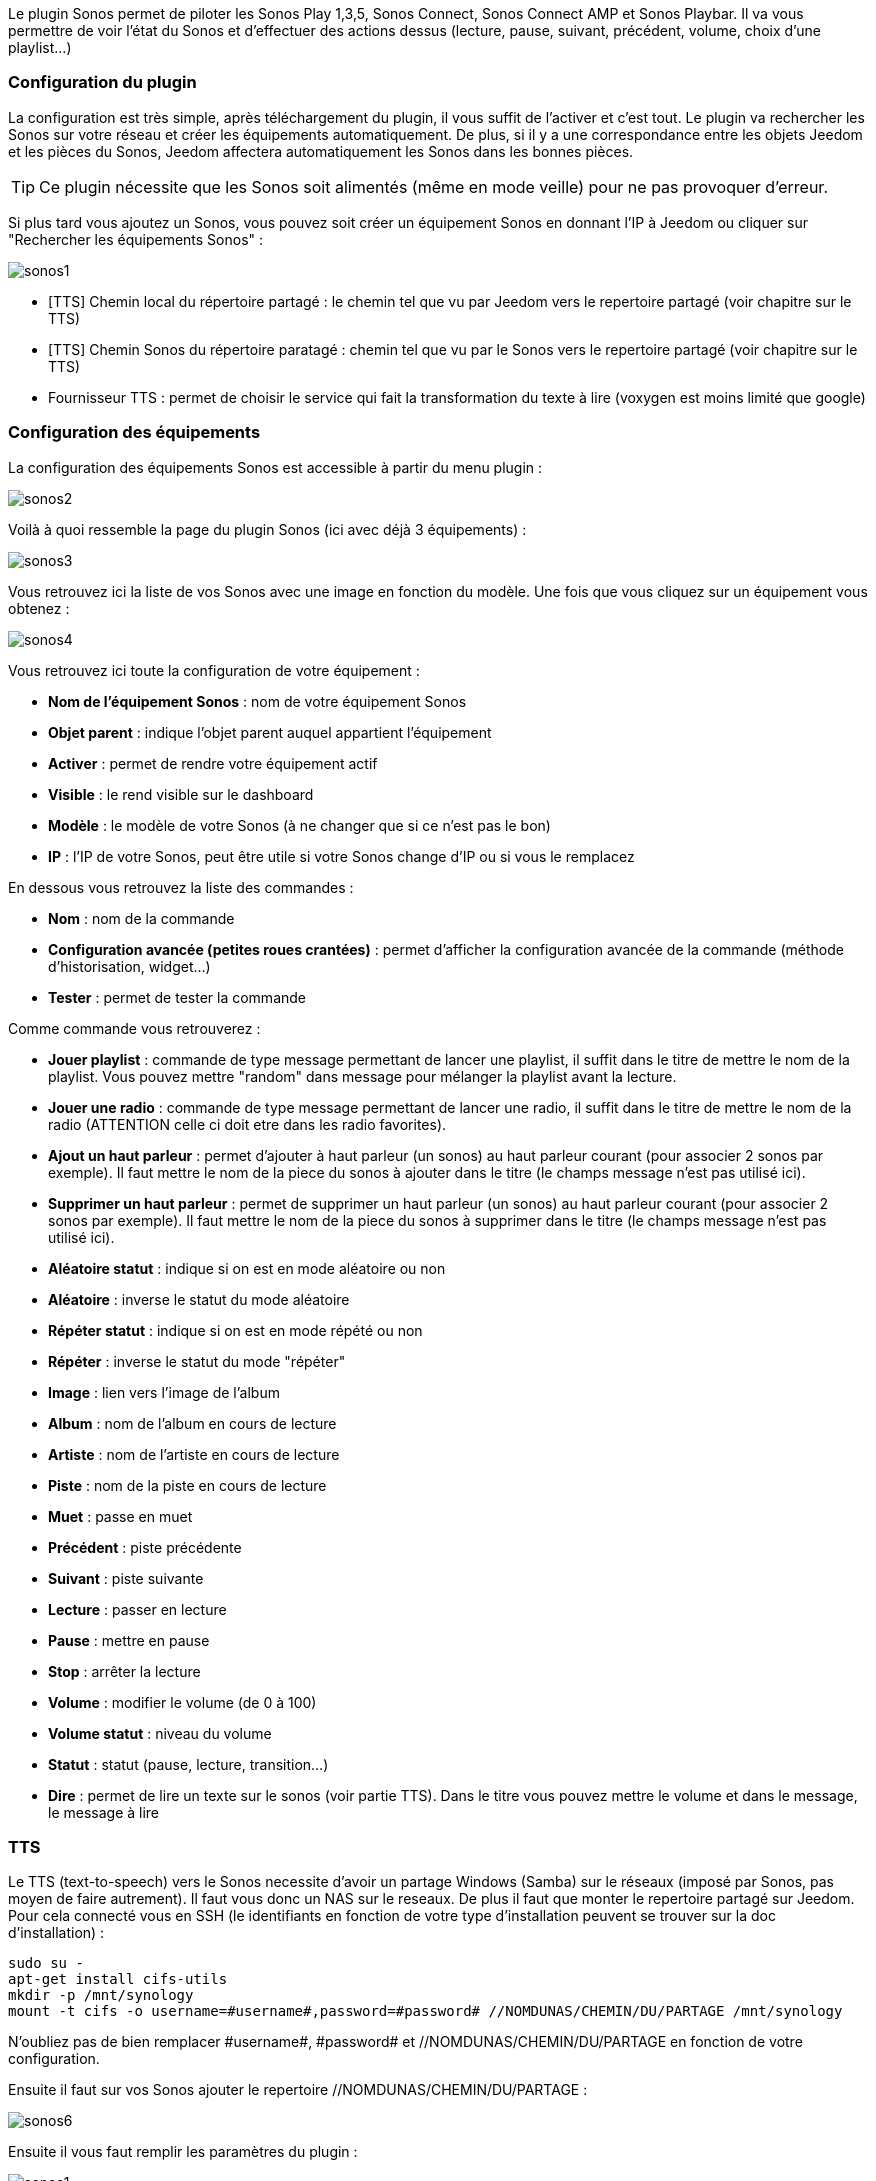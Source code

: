 Le plugin Sonos permet de piloter les Sonos Play 1,3,5, Sonos Connect, Sonos Connect AMP et Sonos Playbar. Il va vous permettre de voir l'état du Sonos et d'effectuer des actions dessus (lecture, pause, suivant, précédent, volume, choix d'une playlist...)

=== Configuration du plugin

La configuration est très simple, après téléchargement du plugin, il vous suffit de l'activer et c'est tout. Le plugin va rechercher les Sonos sur votre réseau et créer les équipements automatiquement. De plus, si il y a une correspondance entre les objets Jeedom et les pièces du Sonos, Jeedom affectera automatiquement les Sonos dans les bonnes pièces.

[icon="../images/plugin/tip.png"]
[TIP]
Ce plugin nécessite que les Sonos soit alimentés (même en mode veille) pour ne pas provoquer d'erreur. 

Si plus tard vous ajoutez un Sonos, vous pouvez soit créer un équipement Sonos en donnant l'IP à Jeedom ou cliquer sur "Rechercher les équipements Sonos" : 

image::../images/sonos1.PNG[]

* [TTS] Chemin local du répertoire partagé : le chemin tel que vu par Jeedom vers le repertoire partagé (voir chapitre sur le TTS)
* [TTS] Chemin Sonos du répertoire paratagé : chemin tel que vu par le Sonos vers le repertoire partagé (voir chapitre sur le TTS)
* Fournisseur TTS : permet de choisir le service qui fait la transformation du texte à lire (voxygen est moins limité que google)

=== Configuration des équipements

La configuration des équipements Sonos est accessible à partir du menu plugin : 

image::../images/sonos2.PNG[]

Voilà à quoi ressemble la page du plugin Sonos (ici avec déjà 3 équipements) : 

image::../images/sonos3.PNG[]

Vous retrouvez ici la liste de vos Sonos avec une image en fonction du modèle. Une fois que vous cliquez sur un équipement vous obtenez : 

image::../images/sonos4.PNG[]

Vous retrouvez ici toute la configuration de votre équipement : 

* *Nom de l'équipement Sonos* : nom de votre équipement Sonos
* *Objet parent* : indique l'objet parent auquel appartient l'équipement
* *Activer* : permet de rendre votre équipement actif
* *Visible* : le rend visible sur le dashboard
* *Modèle* : le modèle de votre Sonos (à ne changer que si ce n'est pas le bon)
* *IP* : l'IP de votre Sonos, peut être utile si votre Sonos change d'IP ou si vous le remplacez

En dessous vous retrouvez la liste des commandes : 

* *Nom* : nom de la commande
* *Configuration avancée (petites roues crantées)* : permet d'afficher la configuration avancée de la commande (méthode d'historisation, widget...)
* *Tester* : permet de tester la commande

Comme commande vous retrouverez : 

* *Jouer playlist* : commande de type message permettant de lancer une playlist, il suffit dans le titre de mettre le nom de la playlist. Vous pouvez mettre "random" dans message pour mélanger la playlist avant la lecture.
* *Jouer une radio* : commande de type message permettant de lancer une radio, il suffit dans le titre de mettre le nom de la radio (ATTENTION celle ci doit etre dans les radio favorites).
* *Ajout un haut parleur* : permet d'ajouter à haut parleur (un sonos) au haut parleur courant (pour associer 2 sonos par exemple). Il faut mettre le nom de la piece du sonos à ajouter dans le titre (le champs message n'est pas utilisé ici).
* *Supprimer un haut parleur* : permet de supprimer un haut parleur (un sonos) au haut parleur courant (pour associer 2 sonos par exemple). Il faut mettre le nom de la piece du sonos à supprimer dans le titre (le champs message n'est pas utilisé ici).
* *Aléatoire statut* : indique si on est en mode aléatoire ou non
* *Aléatoire* : inverse le statut du mode aléatoire
* *Répéter statut* : indique si on est en mode répété ou non
* *Répéter* : inverse le statut du mode "répéter"
* *Image* : lien vers l'image de l'album
* *Album* : nom de l'album en cours de lecture
* *Artiste* : nom de l'artiste en cours de lecture
* *Piste* : nom de la piste en cours de lecture
* *Muet* : passe en muet
* *Précédent* : piste précédente
* *Suivant* : piste suivante
* *Lecture* : passer en lecture
* *Pause* : mettre en pause
* *Stop* : arrêter la lecture
* *Volume* : modifier le volume (de 0 à 100)
* *Volume statut* : niveau du volume
* *Statut* : statut (pause, lecture, transition...)
* *Dire* : permet de lire un texte sur le sonos (voir partie TTS). Dans le titre vous pouvez mettre le volume et dans le message, le message à lire

=== TTS

Le TTS (text-to-speech) vers le Sonos necessite d'avoir un partage Windows (Samba) sur le réseaux (imposé par Sonos, pas moyen de faire autrement). Il faut vous donc un NAS sur le reseaux. De plus il faut que monter le repertoire partagé sur Jeedom. Pour cela connecté vous en SSH (le identifiants en fonction de votre type d'installation peuvent se trouver sur la doc d'installation) : 

----
sudo su -
apt-get install cifs-utils
mkdir -p /mnt/synology
mount -t cifs -o username=#username#,password=#password# //NOMDUNAS/CHEMIN/DU/PARTAGE /mnt/synology
----

N'oubliez pas de bien remplacer \#username#, \#password# et //NOMDUNAS/CHEMIN/DU/PARTAGE en fonction de votre configuration.

Ensuite il faut sur vos Sonos ajouter le repertoire //NOMDUNAS/CHEMIN/DU/PARTAGE : 

image::../images/sonos6.PNG[]

Ensuite il vous faut remplir les paramètres du plugin : 

image::../images/sonos1.PNG[]

=== Widget

Sur le dashboard vous retrouverez le widget suivant : 

image::../images/sonos5.PNG[]

A partir de ce widget (et seulement en version desktop), vous pouvez voir les musiques dans la file d'attente et les playlists disponibles pour lancer leur lecture.


